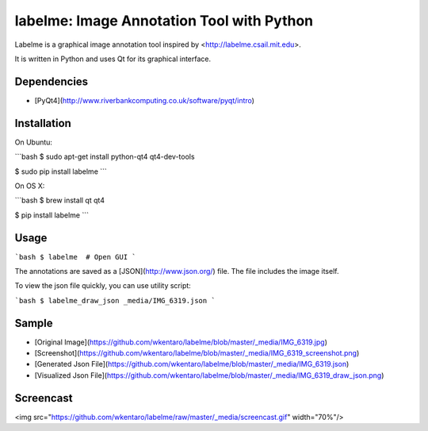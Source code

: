 labelme: Image Annotation Tool with Python
==========================================

Labelme is a graphical image annotation tool inspired by <http://labelme.csail.mit.edu>.

It is written in Python and uses Qt for its graphical interface.


Dependencies
------------

- [PyQt4](http://www.riverbankcomputing.co.uk/software/pyqt/intro)


Installation
------------

On Ubuntu:

```bash
$ sudo apt-get install python-qt4 qt4-dev-tools

$ sudo pip install labelme
```

On OS X:

```bash
$ brew install qt qt4

$ pip install labelme
```


Usage
-----

```bash
$ labelme  # Open GUI
```

The annotations are saved as a [JSON](http://www.json.org/) file. The
file includes the image itself.

To view the json file quickly, you can use utility script:

```bash
$ labelme_draw_json _media/IMG_6319.json
```


Sample
------

- [Original Image](https://github.com/wkentaro/labelme/blob/master/_media/IMG_6319.jpg)
- [Screenshot](https://github.com/wkentaro/labelme/blob/master/_media/IMG_6319_screenshot.png)
- [Generated Json File](https://github.com/wkentaro/labelme/blob/master/_media/IMG_6319.json)
- [Visualized Json File](https://github.com/wkentaro/labelme/blob/master/_media/IMG_6319_draw_json.png)


Screencast
----------

<img src="https://github.com/wkentaro/labelme/raw/master/_media/screencast.gif" width="70%"/>


